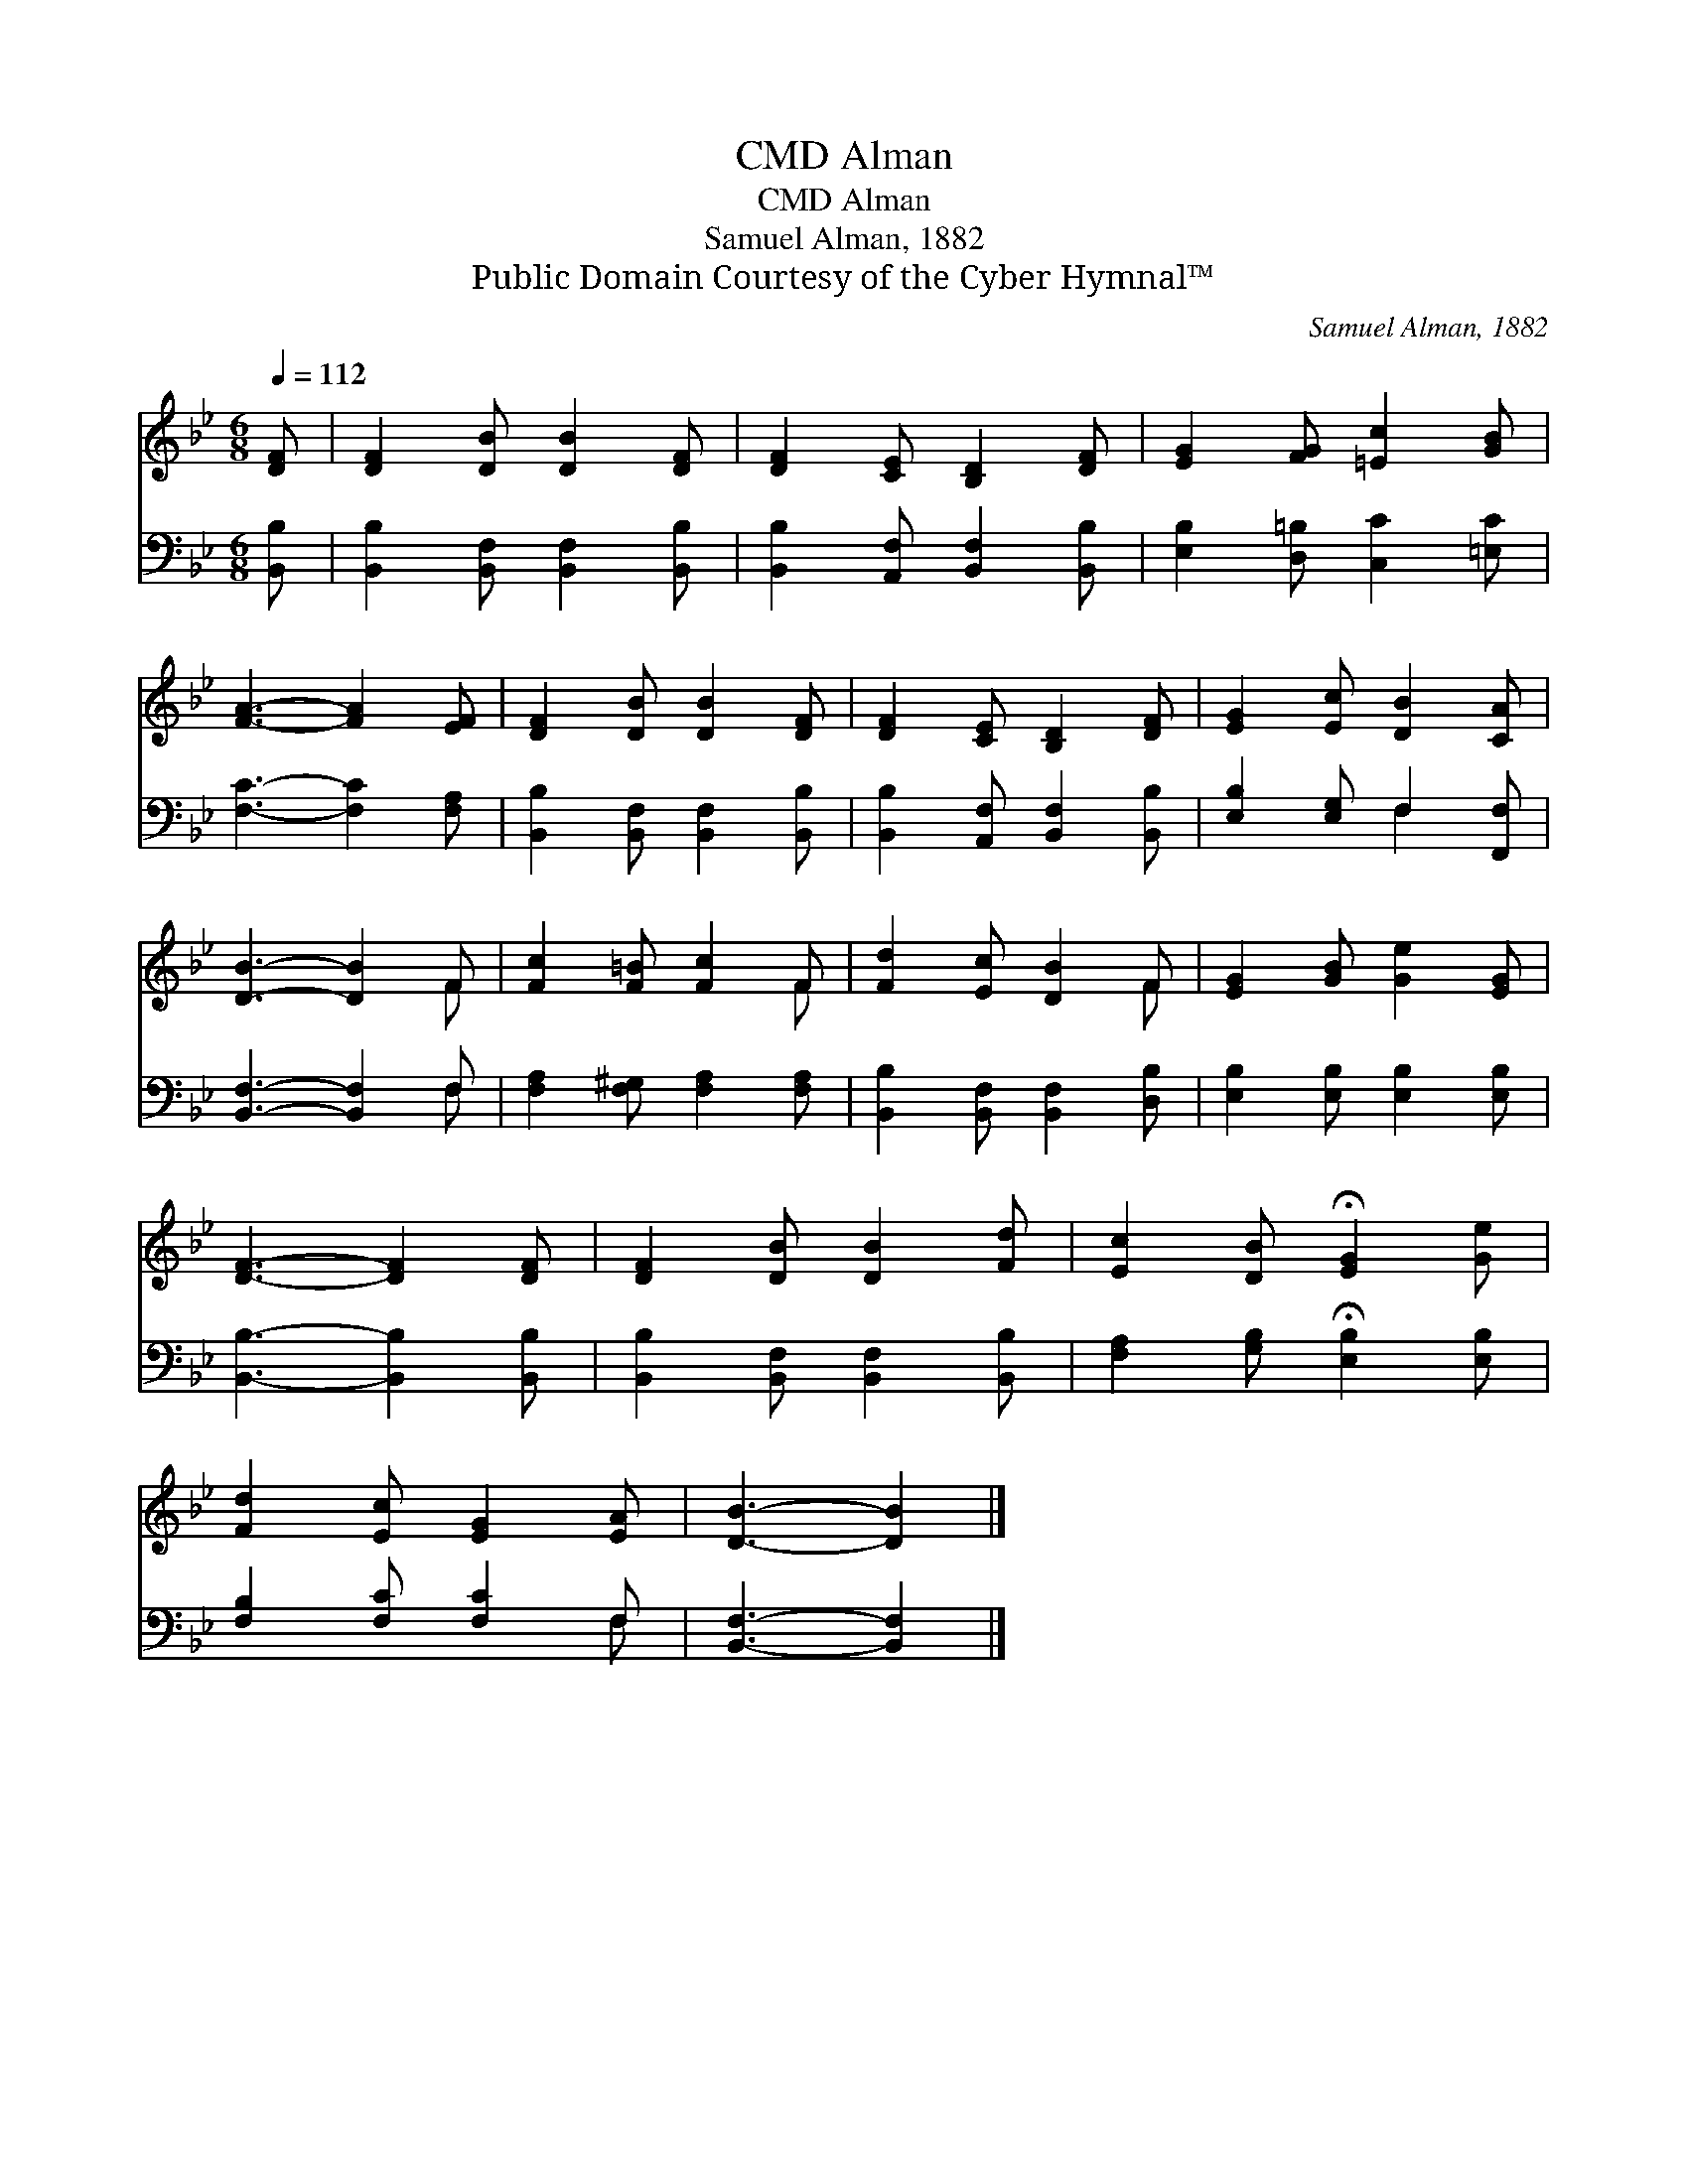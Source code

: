 X:1
T:Alman, CMD
T:Alman, CMD
T:Samuel Alman, 1882
T:Public Domain Courtesy of the Cyber Hymnal™
C:Samuel Alman, 1882
Z:Public Domain
Z:Courtesy of the Cyber Hymnal™
%%score ( 1 2 ) ( 3 4 )
L:1/8
Q:1/4=112
M:6/8
K:Bb
V:1 treble 
V:2 treble 
V:3 bass 
V:4 bass 
V:1
 [DF] | [DF]2 [DB] [DB]2 [DF] | [DF]2 [CE] [B,D]2 [DF] | [EG]2 [FG] [=Ec]2 [GB] | %4
 [FA]3- [FA]2 [EF] | [DF]2 [DB] [DB]2 [DF] | [DF]2 [CE] [B,D]2 [DF] | [EG]2 [Ec] [DB]2 [CA] | %8
 [DB]3- [DB]2 F | [Fc]2 [F=B] [Fc]2 F | [Fd]2 [Ec] [DB]2 F | [EG]2 [GB] [Ge]2 [EG] | %12
 [DF]3- [DF]2 [DF] | [DF]2 [DB] [DB]2 [Fd] | [Ec]2 [DB] !fermata![EG]2 [Ge] | %15
 [Fd]2 [Ec] [EG]2 [EA] | [DB]3- [DB]2 |] %17
V:2
 x | x6 | x6 | x6 | x6 | x6 | x6 | x6 | x5 F | x5 F | x5 F | x6 | x6 | x6 | x6 | x6 | x5 |] %17
V:3
 [B,,B,] | [B,,B,]2 [B,,F,] [B,,F,]2 [B,,B,] | [B,,B,]2 [A,,F,] [B,,F,]2 [B,,B,] | %3
 [E,B,]2 [D,=B,] [C,C]2 [=E,C] | [F,C]3- [F,C]2 [F,A,] | [B,,B,]2 [B,,F,] [B,,F,]2 [B,,B,] | %6
 [B,,B,]2 [A,,F,] [B,,F,]2 [B,,B,] | [E,B,]2 [E,G,] F,2 [F,,F,] | [B,,F,]3- [B,,F,]2 F, | %9
 [F,A,]2 [F,^G,] [F,A,]2 [F,A,] | [B,,B,]2 [B,,F,] [B,,F,]2 [D,B,] | %11
 [E,B,]2 [E,B,] [E,B,]2 [E,B,] | [B,,B,]3- [B,,B,]2 [B,,B,] | [B,,B,]2 [B,,F,] [B,,F,]2 [B,,B,] | %14
 [F,A,]2 [G,B,] !fermata![E,B,]2 [E,B,] | [F,B,]2 [F,C] [F,C]2 F, | [B,,F,]3- [B,,F,]2 |] %17
V:4
 x | x6 | x6 | x6 | x6 | x6 | x6 | x3 F,2 x | x5 F, | x6 | x6 | x6 | x6 | x6 | x6 | x5 F, | x5 |] %17

